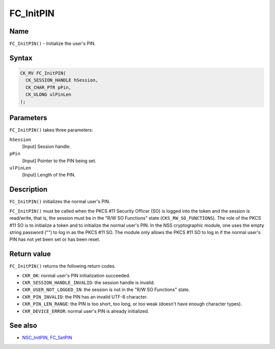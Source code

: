 ==========
FC_InitPIN
==========
.. _Name:

Name
~~~~

``FC_InitPIN()`` - Initialize the user's PIN.

.. _Syntax:

Syntax
~~~~~~

.. code:: eval

   CK_RV FC_InitPIN(
     CK_SESSION_HANDLE hSession,
     CK_CHAR_PTR pPin,
     CK_ULONG ulPinLen
   );

.. _Parameters:

Parameters
~~~~~~~~~~

``FC_InitPIN()`` takes three parameters:

``hSession``
   [Input] Session handle.
``pPin``
   [Input] Pointer to the PIN being set.
``ulPinLen``
   [Input] Length of the PIN.

.. _Description:

Description
~~~~~~~~~~~

``FC_InitPIN()`` initializes the normal user's PIN.

``FC_InitPIN()`` must be called when the PKCS #11 Security Officer (SO)
is logged into the token and the session is read/write, that is, the
session must be in the "R/W SO Functions" state
(``CKS_RW_SO_FUNCTIONS``). The role of the PKCS #11 SO is to initialize
a token and to initialize the normal user's PIN. In the NSS
cryptographic module, one uses the empty string password ("") to log in
as the PKCS #11 SO. The module only allows the PKCS #11 SO to log in if
the normal user's PIN has not yet been set or has been reset.

.. _Return_value:

Return value
~~~~~~~~~~~~

``FC_InitPIN()`` returns the following return codes.

-  ``CKR_OK``: normal user's PIN initialization succeeded.
-  ``CKR_SESSION_HANDLE_INVALID``: the session handle is invalid.
-  ``CKR_USER_NOT_LOGGED_IN``: the session is not in the "R/W SO
   Functions" state.
-  ``CKR_PIN_INVALID``: the PIN has an invalid UTF-8 character.
-  ``CKR_PIN_LEN_RANGE``: the PIN is too short, too long, or too weak
   (doesn't have enough character types).
-  ``CKR_DEVICE_ERROR``: normal user's PIN is already initialized.

.. _See_also:

See also
~~~~~~~~

-  `NSC_InitPIN </en-US/NSC_InitPIN>`__,
   `FC_SetPIN </en-US/FC_SetPIN>`__